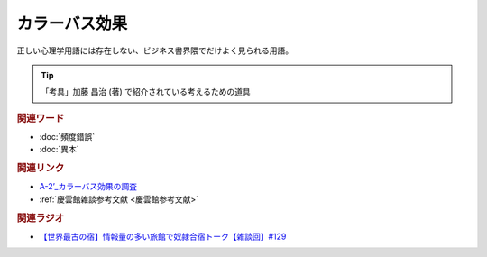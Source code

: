 カラーバス効果
==========================================
.. glossary::
    カラーバス効果 : か

正しい心理学用語には存在しない、ビジネス書界隈でだけよく見られる用語。

.. tip:: 
  「考具」加藤 昌治 (著) で紹介されている考えるための道具

.. rubric:: 関連ワード
* :doc:`頻度錯誤` 
* :doc:`異本` 

.. rubric:: 関連リンク
* `A-2’_カラーバス効果の調査 <https://youtu.be/YjuaSAFjDIk>`_ 
* :ref:`慶雲館雑談参考文献 <慶雲館参考文献>`

.. rubric:: 関連ラジオ
* `【世界最古の宿】情報量の多い旅館で奴隷合宿トーク【雑談回】#129`_

.. _【世界最古の宿】情報量の多い旅館で奴隷合宿トーク【雑談回】#129: https://www.youtube.com/watch?v=Drl5HMryYLM
